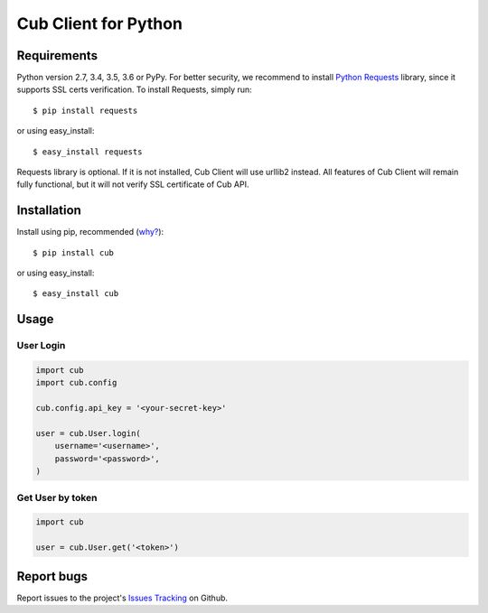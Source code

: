 Cub Client for Python
=====================

.. image:: https://travis-ci.org/praetoriandigital/cub-python.png?branch=master
        :target: https://travis-ci.org/praetoriandigital/cub-python

Requirements
------------

Python version 2.7, 3.4, 3.5, 3.6 or PyPy. For better security, we recommend to
install `Python Requests`_ library, since it supports SSL certs verification.
To install Requests, simply run: ::

    $ pip install requests

or using easy_install: ::

    $ easy_install requests

Requests library is optional. If it is not installed, Cub Client will use
urllib2 instead. All features of Cub Client will remain fully functional, but
it will not verify SSL certificate of Cub API.

.. _`Python Requests`: http://docs.python-requests.org/

Installation
------------

Install using pip, recommended (`why?`_): ::

    $ pip install cub

or using easy_install: ::

    $ easy_install cub

.. _`why?`: http://www.pip-installer.org/en/latest/other-tools.html#pip-compared-to-easy-install

Usage
-----

User Login
~~~~~~~~~~

.. code:: python

    import cub
    import cub.config

    cub.config.api_key = '<your-secret-key>'

    user = cub.User.login(
        username='<username>',
        password='<password>',
    )


Get User by token
~~~~~~~~~~~~~~~~~

.. code:: python

    import cub

    user = cub.User.get('<token>')


Report bugs
-----------

Report issues to the project's `Issues Tracking`_ on Github.

.. _`Issues Tracking`: https://github.com/praetoriandigital/cub-python/issues
